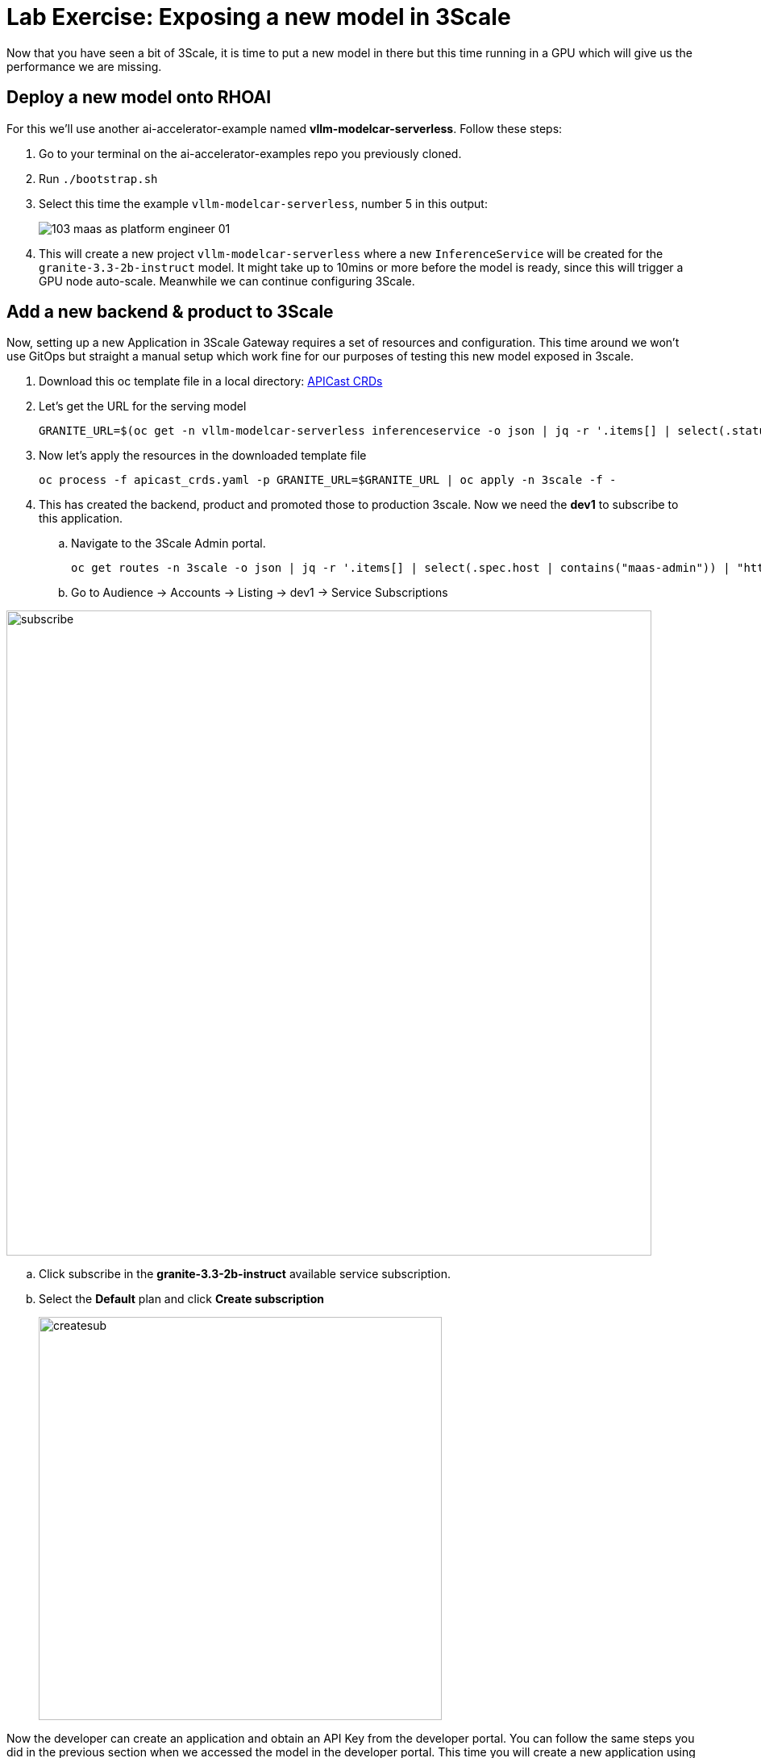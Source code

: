 = Lab Exercise: Exposing a new model in 3Scale

Now that you have seen a bit of 3Scale, it is time to put a new model in there but this time running in a GPU which will give us the performance we are missing.

== Deploy a new model onto RHOAI

For this we'll use another ai-accelerator-example named *vllm-modelcar-serverless*. Follow these steps:

. Go to your terminal on the ai-accelerator-examples repo you previously cloned.
. Run `./bootstrap.sh`
. Select this time the example `vllm-modelcar-serverless`, number 5 in this output:
+
image::103_maas_as_platform_engineer_01.png[] 

. This will create a new project `vllm-modelcar-serverless` where a new `InferenceService` will be created for the `granite-3.3-2b-instruct` model. It might take up to 10mins or more before the model is ready, since this will trigger a GPU node auto-scale. Meanwhile we can continue configuring 3Scale.

== Add a new backend & product to 3Scale

Now, setting up a new Application in 3Scale Gateway requires a set of resources and configuration. This time around we won't use GitOps but straight a manual setup which work fine for our purposes of testing this new model exposed in 3scale.

. Download this oc template file in a local directory:
xref:attachment$apicast_crds.yaml[APICast CRDs,window=_blank]

. Let's get the URL for the serving model
+
[.console-input]
[source,bash]
GRANITE_URL=$(oc get -n vllm-modelcar-serverless inferenceservice -o json | jq -r '.items[] | select(.status.url) | .status.url')

. Now let's apply the resources in the downloaded template file
+
[.console-input]
[source,bash]
oc process -f apicast_crds.yaml -p GRANITE_URL=$GRANITE_URL | oc apply -n 3scale -f -

. This has created the backend, product and promoted those to production 3scale. Now we need the *dev1* to subscribe to this application. 

.. Navigate to the 3Scale Admin portal.
+
[.console-input]
[source,bash]
oc get routes -n 3scale -o json | jq -r '.items[] | select(.spec.host | contains("maas-admin")) | "https://"+.spec.host'

+
.. Go to Audience -> Accounts -> Listing -> dev1 -> Service Subscriptions

image::103_maas_as_platform_engineer_02.png[subscribe,800] 

.. Click subscribe in the *granite-3.3-2b-instruct* available service subscription.

.. Select the *Default* plan and click *Create subscription* 
+
image::103_maas_as_platform_engineer_03.png[createsub,500] 

Now the developer can create an application and obtain an API Key from the developer portal. You can follow the same steps you did in the previous section when we accessed the model in the developer portal. This time you will create a new application using the Create New Application button and filling it this form:

image::103_maas_as_platform_engineer_04.png[createapp, 500] 

You should be able to see a new application with its key that can be used in AnythingLLM.

You can achieve that by following steps in previoussection: xref:102_maas_as_developer.adoc[Developer portal Model url, key and name] 

